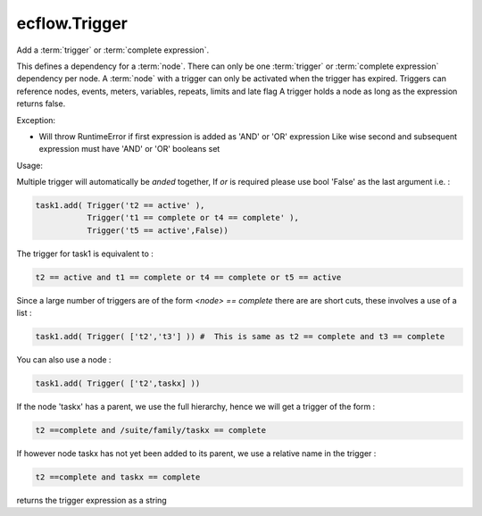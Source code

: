 ecflow.Trigger
//////////////


.. py:class:: Trigger
   :module: ecflow

   Bases: :py:class:`~Boost.Python.instance`

Add a :term:`trigger` or :term:`complete expression`.

This defines a dependency for a :term:`node`.
There can only be one :term:`trigger` or :term:`complete expression` dependency per node.
A :term:`node` with a trigger can only be activated when the trigger has expired.
Triggers can reference nodes, events, meters, variables, repeats, limits and late flag
A trigger holds a node as long as the expression returns false.

Exception:

- Will throw RuntimeError if first expression is added as 'AND' or 'OR' expression
  Like wise second and subsequent expression must have 'AND' or 'OR' booleans set

Usage:

Multiple trigger will automatically be *anded* together, If *or* is required please
use bool 'False' as the last argument i.e. :

.. code-block:: python

  task1.add( Trigger('t2 == active' ),
             Trigger('t1 == complete or t4 == complete' ),
             Trigger('t5 == active',False))

The trigger for task1 is equivalent to :

.. code-block:: python

  t2 == active and t1 == complete or t4 == complete or t5 == active

Since a large number of triggers are of the form `<node> == complete` there are
are short cuts, these involves a use of a list :

.. code-block:: python

  task1.add( Trigger( ['t2','t3'] )) #  This is same as t2 == complete and t3 == complete

You can also use a node :

.. code-block:: python

  task1.add( Trigger( ['t2',taskx] ))

If the node 'taskx' has a parent, we use the full hierarchy, hence we will get a trigger
of the form :

.. code-block:: python

  t2 ==complete and /suite/family/taskx == complete

If however node taskx has not yet been added to its parent, we use a relative name in the trigger :

.. code-block:: python

  t2 ==complete and taskx == complete


.. py:method:: Trigger.get_expression( (Trigger)arg1) -> str :
   :module: ecflow

returns the trigger expression as a string

